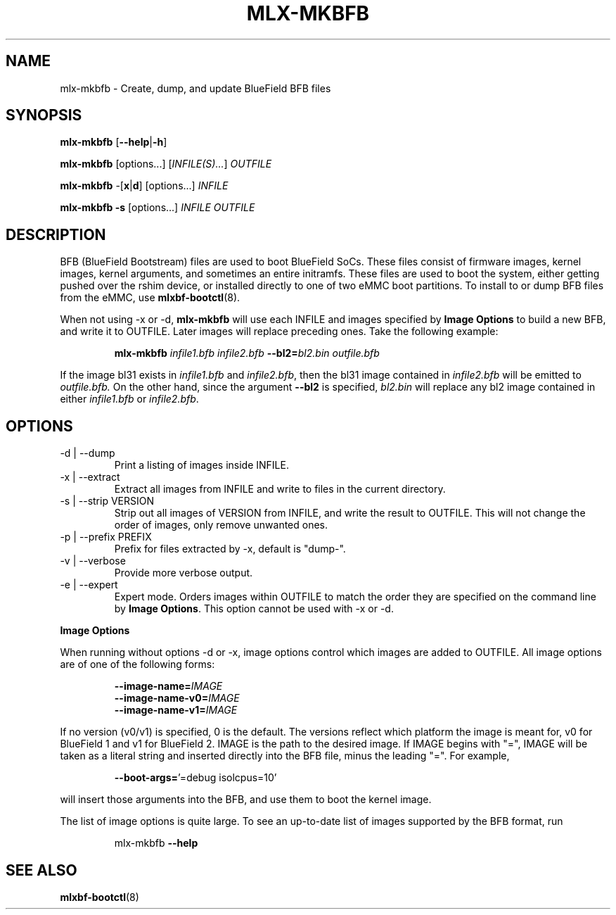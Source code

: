 .TH MLX-MKBFB 1 "June 2020"
.SH NAME
mlx-mkbfb \- Create, dump, and update BlueField BFB files
.SH SYNOPSIS
.B mlx-mkbfb
.RB [ \-\-help | \-h ]
.PP
.B mlx-mkbfb
[options...]
.RI [ INFILE(S)... ]
.I OUTFILE
.PP
.B mlx-mkbfb
.RB -[ x | d ]
[options...]
.I INFILE
.PP
.B mlx-mkbfb
.B -s
[options...]
.I INFILE
.I OUTFILE
.SH DESCRIPTION
BFB (BlueField Bootstream) files are used to boot BlueField SoCs. These files
consist of firmware images, kernel images, kernel arguments, and sometimes
an entire initramfs. These files are used to boot the system, either getting
pushed over the rshim device, or installed directly to one of two eMMC boot
partitions. To install to or dump BFB files from the eMMC, use
.BR mlxbf\-bootctl (8).
.PP
When not using \-x or \-d,
.B mlx-mkbfb
will use each INFILE and images specified by
.B Image Options
to build a new BFB, and write it to OUTFILE. Later images will replace
preceding ones. Take the following example:
.PP
.RS
.B mlx-mkbfb
.I infile1.bfb
.I infile2.bfb 
.BI \-\-bl2= bl2.bin
.I outfile.bfb
.PP
.RE
If the image bl31 exists in
.I infile1.bfb
and
.IR infile2.bfb ,
then the bl31 image contained in
.I infile2.bfb
will be emitted to
.IR outfile.bfb.
On the other hand, since the argument
.B \-\-bl2
is specified,
.I bl2.bin
will replace any bl2 image contained in either
.I infile1.bfb
or
.IR infile2.bfb .
.SH OPTIONS
.IP "-d | --dump"
Print a listing of images inside INFILE.
.IP "-x | --extract"
Extract all images from INFILE and write to files in the current directory.
.IP "-s | --strip VERSION"
Strip out all images of VERSION from INFILE, and write the result to OUTFILE.
This will not change the order of images, only remove unwanted ones.
.IP "-p | --prefix PREFIX"
Prefix for files extracted by \-x, default is "dump\-".
.IP "-v | --verbose"
Provide more verbose output.
.IP "-e | --expert"
Expert mode. Orders images within OUTFILE to match the order they are specified
on the command line by
.BR "Image Options" .
This option cannot be used with -x or -d.
.PP
.B Image Options
.PP
When running without options \-d or \-x, image options control which images
are added to OUTFILE. All image options are of one of the following forms:
.PP
.RS
.BI \-\-image-name= IMAGE
.br
.BI \-\-image-name-v0= IMAGE
.br
.BI \-\-image-name-v1= IMAGE
.PP
.RE
If no version (v0/v1) is specified, 0 is the default. The versions reflect
which platform the image is meant for, v0 for BlueField 1 and v1 for BlueField
2. IMAGE is the path to the desired image. If IMAGE begins with "=", IMAGE will
be taken as a literal string and inserted directly into the BFB file, minus the
leading "=". For example,
.PP
.RS
.BR \-\-boot\-args= "'=debug isolcpus=10'"
.PP
.RE
will insert those arguments into the BFB, and use them to boot the
kernel image.
.PP
The list of image options is quite large. To see an up-to-date list of images
supported by the BFB format, run
.PP
.RS
mlx-mkbfb
.B \-\-help
.SH SEE ALSO
.BR mlxbf-bootctl (8)
